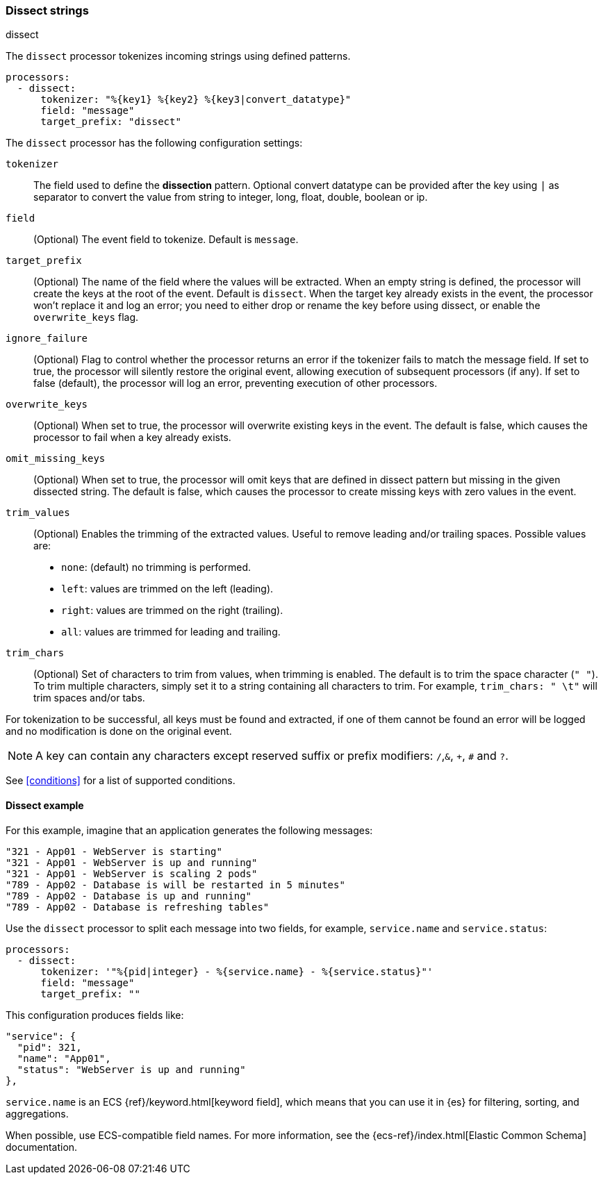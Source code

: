 [[dissect]]
=== Dissect strings

++++
<titleabbrev>dissect</titleabbrev>
++++

The `dissect` processor tokenizes incoming strings using defined patterns.

[source,yaml]
-------
processors:
  - dissect:
      tokenizer: "%{key1} %{key2} %{key3|convert_datatype}"
      field: "message"
      target_prefix: "dissect"
-------

The `dissect` processor has the following configuration settings:

`tokenizer`:: The field used to define the *dissection* pattern.
              Optional convert datatype can be provided after the key using `|` as separator
              to convert the value from string to integer, long, float, double, boolean or ip.

`field`:: (Optional) The event field to tokenize. Default is `message`.

`target_prefix`:: (Optional) The name of the field where the values will be extracted. When an empty
string is defined, the processor will create the keys at the root of the event. Default is
`dissect`. When the target key already exists in the event, the processor won't replace it and log
an error; you need to either drop or rename the key before using dissect, or
enable the `overwrite_keys` flag.

`ignore_failure`:: (Optional) Flag to control whether the processor returns an error if the
tokenizer fails to match the message field. If set to true, the processor will silently restore
the original event, allowing execution of subsequent processors (if any). If set to false
(default), the processor will log an error, preventing execution of other processors.

`overwrite_keys`:: (Optional) When set to true, the processor will overwrite
existing keys in the event. The default is false, which causes the processor
to fail when a key already exists.

`omit_missing_keys`:: (Optional) When set to true, the processor will omit
keys that are defined in dissect pattern but missing in the given dissected string.
The default is false, which causes the processor to create missing keys with zero values
in the event.

`trim_values`:: (Optional) Enables the trimming of the extracted values. Useful
to remove leading and/or trailing spaces. Possible values are:
- `none`: (default) no trimming is performed.
- `left`: values are trimmed on the left (leading).
- `right`: values are trimmed on the right (trailing).
- `all`: values are trimmed for leading and trailing.

`trim_chars`:: (Optional) Set of characters to trim from values, when trimming
is enabled. The default is to trim the space character (`" "`). To trim multiple
characters, simply set it to a string containing all characters to trim. For example,
`trim_chars: " \t"` will trim spaces and/or tabs.

For tokenization to be successful, all keys must be found and extracted, if one of them cannot be
found an error will be logged and no modification is done on the original event.

NOTE: A key can contain any characters except reserved suffix or prefix modifiers:  `/`,`&`, `+`, `#`
and `?`.

See <<conditions>> for a list of supported conditions.

[[dissect-example]]
==== Dissect example

For this example, imagine that an application generates the following messages:

[source,sh]
----
"321 - App01 - WebServer is starting"
"321 - App01 - WebServer is up and running"
"321 - App01 - WebServer is scaling 2 pods"
"789 - App02 - Database is will be restarted in 5 minutes"
"789 - App02 - Database is up and running"
"789 - App02 - Database is refreshing tables"
----

Use the `dissect` processor to split each message into two fields, for example,
`service.name` and `service.status`:

[source,yaml]
----
processors:
  - dissect:
      tokenizer: '"%{pid|integer} - %{service.name} - %{service.status}"'
      field: "message"
      target_prefix: ""
----

This configuration produces fields like:

[source,json]
----
"service": {
  "pid": 321,
  "name": "App01",
  "status": "WebServer is up and running"
},
----

`service.name` is an ECS {ref}/keyword.html[keyword field], which means that you
can use it in {es} for filtering, sorting, and aggregations.

When possible, use ECS-compatible field names. For more information, see the
{ecs-ref}/index.html[Elastic Common Schema] documentation.
